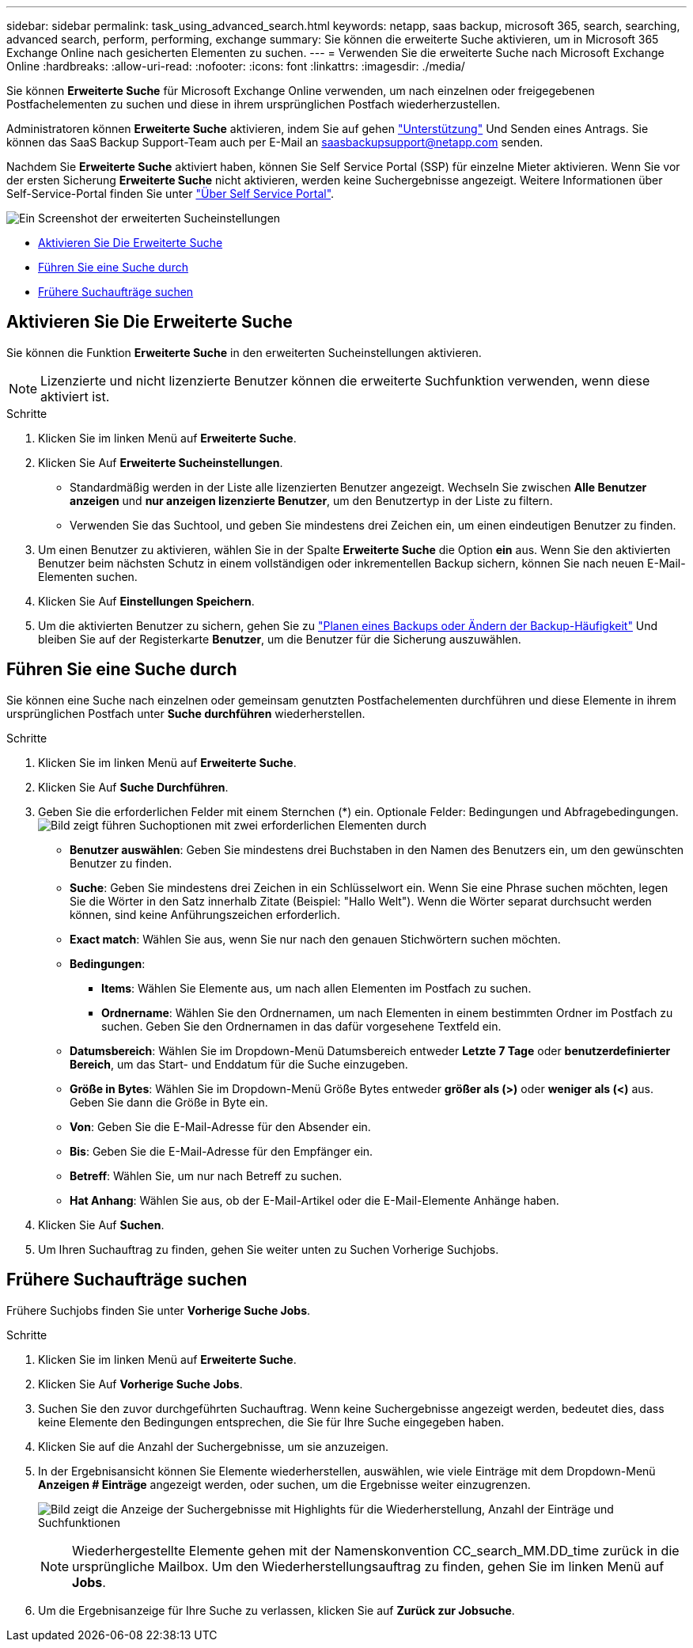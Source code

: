---
sidebar: sidebar 
permalink: task_using_advanced_search.html 
keywords: netapp, saas backup, microsoft 365, search, searching, advanced search, perform, performing, exchange 
summary: Sie können die erweiterte Suche aktivieren, um in Microsoft 365 Exchange Online nach gesicherten Elementen zu suchen. 
---
= Verwenden Sie die erweiterte Suche nach Microsoft Exchange Online
:hardbreaks:
:allow-uri-read: 
:nofooter: 
:icons: font
:linkattrs: 
:imagesdir: ./media/


[role="lead"]
Sie können *Erweiterte Suche* für Microsoft Exchange Online verwenden, um nach einzelnen oder freigegebenen Postfachelementen zu suchen und diese in ihrem ursprünglichen Postfach wiederherzustellen.

Administratoren können *Erweiterte Suche* aktivieren, indem Sie auf gehen link:https://mysupport.netapp.com/["Unterstützung"] Und Senden eines Antrags. Sie können das SaaS Backup Support-Team auch per E-Mail an saasbackupsupport@netapp.com senden.

Nachdem Sie *Erweiterte Suche* aktiviert haben, können Sie Self Service Portal (SSP) für einzelne Mieter aktivieren. Wenn Sie vor der ersten Sicherung *Erweiterte Suche* nicht aktivieren, werden keine Suchergebnisse angezeigt. Weitere Informationen über Self-Service-Portal finden Sie unter link:reference_about_ssp.html["Über Self Service Portal"].

image:advanced_search_settings_exchange.png["Ein Screenshot der erweiterten Sucheinstellungen"]

* <<Aktivieren Sie Die Erweiterte Suche>>
* <<Führen Sie eine Suche durch>>
* <<Frühere Suchaufträge suchen>>




== Aktivieren Sie Die Erweiterte Suche

Sie können die Funktion *Erweiterte Suche* in den erweiterten Sucheinstellungen aktivieren.


NOTE: Lizenzierte und nicht lizenzierte Benutzer können die erweiterte Suchfunktion verwenden, wenn diese aktiviert ist.

.Schritte
. Klicken Sie im linken Menü auf *Erweiterte Suche*.
. Klicken Sie Auf *Erweiterte Sucheinstellungen*.
+
** Standardmäßig werden in der Liste alle lizenzierten Benutzer angezeigt. Wechseln Sie zwischen *Alle Benutzer anzeigen* und *nur anzeigen lizenzierte Benutzer*, um den Benutzertyp in der Liste zu filtern.
** Verwenden Sie das Suchtool, und geben Sie mindestens drei Zeichen ein, um einen eindeutigen Benutzer zu finden.


. Um einen Benutzer zu aktivieren, wählen Sie in der Spalte *Erweiterte Suche* die Option *ein* aus. Wenn Sie den aktivierten Benutzer beim nächsten Schutz in einem vollständigen oder inkrementellen Backup sichern, können Sie nach neuen E-Mail-Elementen suchen.
. Klicken Sie Auf *Einstellungen Speichern*.
. Um die aktivierten Benutzer zu sichern, gehen Sie zu link:task_scheduling_backup_or_changing_frequency.html["Planen eines Backups oder Ändern der Backup-Häufigkeit"] Und bleiben Sie auf der Registerkarte *Benutzer*, um die Benutzer für die Sicherung auszuwählen.




== Führen Sie eine Suche durch

Sie können eine Suche nach einzelnen oder gemeinsam genutzten Postfachelementen durchführen und diese Elemente in ihrem ursprünglichen Postfach unter *Suche durchführen* wiederherstellen.

.Schritte
. Klicken Sie im linken Menü auf *Erweiterte Suche*.
. Klicken Sie Auf *Suche Durchführen*.
. Geben Sie die erforderlichen Felder mit einem Sternchen (*) ein. Optionale Felder: Bedingungen und Abfragebedingungen.image:advanced_search_box.png["Bild zeigt führen Suchoptionen mit zwei erforderlichen Elementen durch"]
+
** *Benutzer auswählen*: Geben Sie mindestens drei Buchstaben in den Namen des Benutzers ein, um den gewünschten Benutzer zu finden.
** *Suche*: Geben Sie mindestens drei Zeichen in ein Schlüsselwort ein. Wenn Sie eine Phrase suchen möchten, legen Sie die Wörter in den Satz innerhalb Zitate (Beispiel: "Hallo Welt"). Wenn die Wörter separat durchsucht werden können, sind keine Anführungszeichen erforderlich.
** *Exact match*: Wählen Sie aus, wenn Sie nur nach den genauen Stichwörtern suchen möchten.
** *Bedingungen*:
+
*** *Items*: Wählen Sie Elemente aus, um nach allen Elementen im Postfach zu suchen.
*** *Ordnername*: Wählen Sie den Ordnernamen, um nach Elementen in einem bestimmten Ordner im Postfach zu suchen. Geben Sie den Ordnernamen in das dafür vorgesehene Textfeld ein.


** *Datumsbereich*: Wählen Sie im Dropdown-Menü Datumsbereich entweder *Letzte 7 Tage* oder *benutzerdefinierter Bereich*, um das Start- und Enddatum für die Suche einzugeben.
** *Größe in Bytes*: Wählen Sie im Dropdown-Menü Größe Bytes entweder *größer als (>)* oder *weniger als (<)* aus. Geben Sie dann die Größe in Byte ein.
** *Von*: Geben Sie die E-Mail-Adresse für den Absender ein.
** *Bis*: Geben Sie die E-Mail-Adresse für den Empfänger ein.
** *Betreff*: Wählen Sie, um nur nach Betreff zu suchen.
** *Hat Anhang*: Wählen Sie aus, ob der E-Mail-Artikel oder die E-Mail-Elemente Anhänge haben.


. Klicken Sie Auf *Suchen*.
. Um Ihren Suchauftrag zu finden, gehen Sie weiter unten zu Suchen Vorherige Suchjobs.




== Frühere Suchaufträge suchen

Frühere Suchjobs finden Sie unter *Vorherige Suche Jobs*.

.Schritte
. Klicken Sie im linken Menü auf *Erweiterte Suche*.
. Klicken Sie Auf *Vorherige Suche Jobs*.
. Suchen Sie den zuvor durchgeführten Suchauftrag. Wenn keine Suchergebnisse angezeigt werden, bedeutet dies, dass keine Elemente den Bedingungen entsprechen, die Sie für Ihre Suche eingegeben haben.
. Klicken Sie auf die Anzahl der Suchergebnisse, um sie anzuzeigen.
. In der Ergebnisansicht können Sie Elemente wiederherstellen, auswählen, wie viele Einträge mit dem Dropdown-Menü *Anzeigen # Einträge* angezeigt werden, oder suchen, um die Ergebnisse weiter einzugrenzen.
+
image:search_results_display_view.png["Bild zeigt die Anzeige der Suchergebnisse mit Highlights für die Wiederherstellung, Anzahl der Einträge und Suchfunktionen"]

+

NOTE: Wiederhergestellte Elemente gehen mit der Namenskonvention CC_search_MM.DD_time zurück in die ursprüngliche Mailbox. Um den Wiederherstellungsauftrag zu finden, gehen Sie im linken Menü auf *Jobs*.

. Um die Ergebnisanzeige für Ihre Suche zu verlassen, klicken Sie auf *Zurück zur Jobsuche*.

